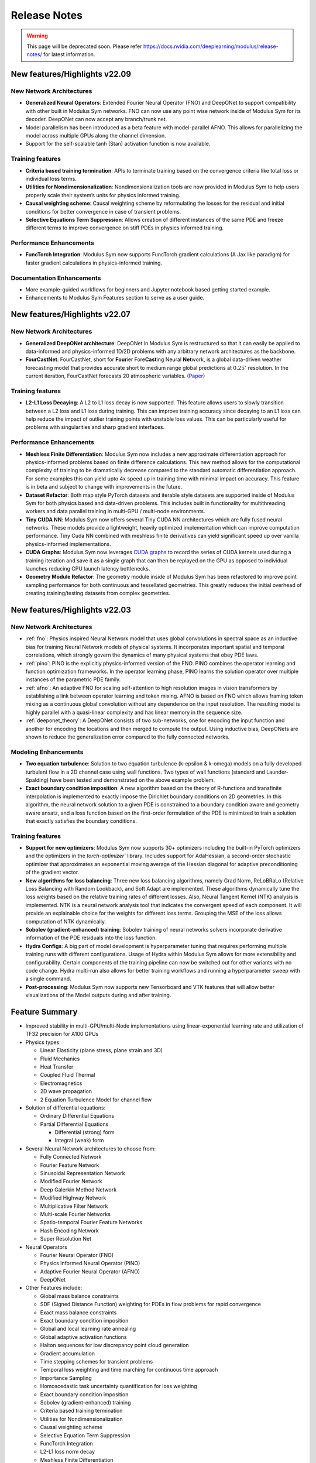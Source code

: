 .. _whatsnew:

Release Notes
=============

.. warning::
   This page will be deprecated soon. Please refer 
   https://docs.nvidia.com/deeplearning/modulus/release-notes/ for latest information.

New features/Highlights v22.09
-------------------------------

New Network Architectures
^^^^^^^^^^^^^^^^^^^^^^^^^^

* **Generalized Neural Operators**: Extended Fourier Neural Operator (FNO) and DeepONet to support compatibility with other built in Modulus Sym networks. FNO can now use any point wise network inside of Modulus Sym for its decoder. DeepONet can now accept any branch/trunk net.

* Model parallelism has been introduced as a beta feature with model-parallel AFNO. This allows for parallelizing the model across multiple GPUs along the channel dimension.

* Support for the self-scalable tanh (Stan) activation function is now available.

Training features
^^^^^^^^^^^^^^^^^^

* **Criteria based training termination**: APIs to terminate training based on the convergence criteria like total loss or individual loss terms.

* **Utilities for Nondimensionalization**: Nondimensionalization tools are now provided in Modulus Sym to help users properly scale their system’s units for physics informed training.

* **Causal weighting scheme**: Causal weighting scheme by reformulating the losses for the residual and initial conditions for better convergence in case of transient problems.

* **Selective Equations Term Suppression**: Allows creation of different instances of the same PDE and freeze different terms to improve convergence on stiff PDEs in physics informed training.

Performance Enhancements
^^^^^^^^^^^^^^^^^^^^^^^^^

* **FuncTorch Integration**: Modulus Sym now supports FuncTorch gradient calculations (A Jax like paradigm) for faster gradient calculations in physics-informed training. 

Documentation Enhancements
^^^^^^^^^^^^^^^^^^^^^^^^^^^

* More example-guided workflows for beginners and Jupyter notebook based getting started example.

* Enhancements to Modulus Sym Features section to serve as a user guide.


New features/Highlights v22.07
-------------------------------

New Network Architectures 
^^^^^^^^^^^^^^^^^^^^^^^^^^

* **Generalized DeepONet architecture**: DeepONet in Modulus Sym is restructured so that it can easily be applied to data-informed and physics-informed 1D/2D problems with any arbitrary network architectures as the backbone.

* **FourCastNet**: FourCastNet, short for **Four**\ier Fore\ **\Cast**\ing Neural **Net**\work, is a global data-driven weather forecasting model that provides accurate short to medium range global predictions at :math:`0.25^{\circ}` resolution. In the current iteration, FourCastNet forecasts 20 atmospheric variables. (`Paper <https://arxiv.org/abs/2202.11214>`_)
  
Training features
^^^^^^^^^^^^^^^^^^ 

* **L2-L1 Loss Decaying**: A L2 to L1 loss decay is now supported. This feature allows users to slowly transition between a L2  loss and L1 loss during training. This can improve training accuracy since decaying to an L1 loss can help reduce the impact of outlier training points with unstable loss values. This can be particularly useful for problems with singularities and sharp gradient interfaces.


Performance Enhancements
^^^^^^^^^^^^^^^^^^^^^^^^^
* **Meshless Finite Differentiation**: Modulus Sym now includes a new approximate differentiation approach for physics-informed problems based on finite difference calculations. This new method allows for the computational complexity of training to be dramatically decrease compared to the standard automatic differentiation approach. For some examples this can yield upto 4x speed up in training time with minimal impact on accuracy. This feature is in beta and subject to change with improvements in the future. 

* **Dataset Refactor**: Both map style PyTorch datasets and iterable style datasets are supported inside of Modulus Sym for both physics based and data-driven problems. This includes built in functionality for multithreading workers and data parallel training in multi-GPU / multi-node environments. 

* **Tiny CUDA NN**: Modulus Sym now offers several Tiny CUDA NN architectures which are fully fused neural networks. These models provide a lightweight, heavily optimized implementation which can improve computation performance. Tiny Cuda NN combined with meshless finite derivatives can yield significant speed up over vanilla physics-informed implementations. 

* **CUDA Graphs**: Modulus Sym now leverages `CUDA graphs <https://developer.nvidia.com/blog/cuda-graphs/>`_ to record the series of CUDA kernels used during a training iteration and save it as a single graph that can then be replayed on the GPU as opposed to individual launches reducing CPU launch latency bottlenecks.

* **Geometry Module Refactor**: The geometry module inside of Modulus Sym has been refactored to improve point sampling performance for both continuous and tessellated geometries. This greatly reduces the initial overhead of creating training/testing datasets from complex geometries.

 
New features/Highlights v22.03
-------------------------------

New Network Architectures 
^^^^^^^^^^^^^^^^^^^^^^^^^^^

* :ref:`fno`: Physics inspired Neural Network model that uses global convolutions in spectral space as an inductive bias for training Neural Network models of physical systems. It incorporates important spatial and temporal correlations, which strongly govern the dynamics of many physical systems that obey PDE laws. 

* :ref:`pino`: PINO is the explicitly physics-informed version of the FNO. PINO combines the operator learning and function optimization frameworks. In the operator learning phase, PINO learns the solution operator over multiple instances of the parametric PDE family. 

* :ref:`afno`: An adaptive FNO for scaling self-attention to high resolution images in vision transformers by establishing a link between operator learning and token mixing. AFNO is based on FNO which allows framing token mixing as a continuous global convolution without any dependence on the input resolution. The resulting model is highly parallel with a quasi-linear complexity and has linear memory in the sequence size. 

* :ref:`deeponet_theory`: A DeepONet consists of two sub-networks, one for encoding the input function and another for encoding the locations and then merged to compute the output. Using inductive bias, DeepONets are shown to reduce the generalization error compared to the fully connected networks. 

 
Modeling Enhancements
^^^^^^^^^^^^^^^^^^^^^^

* **Two equation turbulence**: Solution to two equation turbulence (k-epsilon & k-omega) models on a fully developed turbulent flow in a 2D channel case using wall functions. Two types of wall functions (standard and Launder-Spalding) have been tested and demonstrated on the above example problem. 

* **Exact boundary condition imposition**: A new algorithm based on the theory of R-functions and transfinite interpolation is implemented to exactly impose the Dirichlet boundary conditions on 2D geometries. In this algorithm, the neural network solution to a given PDE is constrained to a boundary condition aware and geometry aware ansatz, and a loss function based on the first-order formulation of the PDE is minimized to train a solution that exactly satisfies the boundary conditions. 


Training features
^^^^^^^^^^^^^^^^^^ 

* **Support for new optimizers**: Modulus Sym now supports 30+ optimizers including the built-in PyTorch optimizers and the optimizers in the `torch-optimizer`` library. Includes support for AdaHessian, a second-order stochastic optimizer that approximates an exponential moving average of the Hessian diagonal for adaptive preconditioning of the gradient vector.  

* **New algorithms for loss balancing**: Three new loss balancing algorithms, namely Grad Norm, ReLoBRaLo (Relative Loss Balancing with Random Lookback), and Soft Adapt are implemented. These algorithms dynamically tune the loss weights based on the relative training rates of different losses. Also, Neural Tangent Kernel (NTK) analysis is implemented. NTK is a neural network analysis tool that indicates the convergent speed of each component. It will provide an explainable choice for the weights for different loss terms. Grouping the MSE of the loss allows computation of NTK dynamically. 

* **Sobolev (gradient-enhanced) training**: Sobolev training of neural networks solvers incorporate derivative information of the PDE residuals into the loss function.

* **Hydra Configs**: A big part of model development is hyperparameter tuning that requires performing multiple training runs with different configurations. Usage of Hydra within Modulus Sym allows for more extensibility and configurability. Certain components of the training pipeline can now be switched out for other variants with no code change. Hydra multi-run also allows for better training workflows and running a hyperparameter sweep with a single command. 

* **Post-processing**: Modulus Sym now supports new Tensorboard and VTK features that will allow better visualizations of the Model outputs during and after training. 
  

Feature Summary
---------------

* Improved stability in multi-GPU/multi-Node implementations using linear-exponential learning rate and utilization of TF32 precision for A100 GPUs
* Physics types:
  
  * Linear Elasticity (plane stress, plane strain and 3D)
  * Fluid Mechanics
  * Heat Transfer
  * Coupled Fluid Thermal
  * Electromagnetics
  * 2D wave propagation
  * 2 Equation Turbulence Model for channel flow

* Solution of differential equations:
  
  * Ordinary Differential Equations
  * Partial Differential Equations
    
    * Differential (strong) form
    * Integral (weak) form

* Several Neural Network architectures to choose from:
  
  * Fully Connected Network
  * Fourier Feature Network
  * Sinusoidal Representation Network
  * Modified Fourier Network
  * Deep Galerkin Method Network
  * Modified Highway Network
  * Multiplicative Filter Network
  * Multi-scale Fourier Networks
  * Spatio-temporal Fourier Feature Networks
  * Hash Encoding Network
  * Super Resolution Net

* Neural Operators
  
  * Fourier Neural Operator (FNO)
  * Physics Informed Neural Operator (PINO)
  * Adaptive Fourier Neural Operator (AFNO)
  * DeepONet 

* Other Features include:
  
  * Global mass balance constraints
  * SDF (Signed Distance Function) weighting for PDEs in flow problems for rapid convergence
  * Exact mass balance constraints
  * Exact boundary condition imposition
  * Global and local learning rate annealing
  * Global adaptive activation functions
  * Halton sequences for low discrepancy point cloud generation
  * Gradient accumulation
  * Time stepping schemes for transient problems
  * Temporal loss weighting and time marching for continuous time approach
  * Importance Sampling
  * Homoscedastic task uncertainty quantification for loss weighting
  * Exact boundary condition imposition
  * Sobolev (gradient-enhanced) training
  * Criteria based training termination
  * Utilities for Nondimensionalization
  * Causal weighting scheme
  * Selective Equation Term Suppression
  * FuncTorch Integration
  * L2-L1 loss norm decay
  * Meshless Finite Differentiation
  * CUDA Graphs Integration
  * Loss balancing schemes:
    
    * Grad Norm
    * ReLoBRaLo
    * Soft Adapt
    * NTK
  
  * Parameterized system representation for solving several configurations concurrently
  * Transfer learning for efficient surrogate based parameterizations
  * Polynomial chaos expansion method for accessing how the model input uncertainties manifest in its output
  * APIs to automatically generate point clouds from boolean compositions of geometry primitives or import point clouds for complex geometry (STL files)
  * STL point cloud generation from superfast ray tracing method with uniformly emanating rays using Fibonacci sphere. Points categorized as inside, outside and on the surface, SDF, and its derivative calculation
  * Logically separate APIs for physics, boundary conditions and geometry consistent with traditional solver datasets
  * Support for optimizers: Modulus Sym supports 30+ optimizers including the built-in PyTorch optimizers and optimizers from the `torch-optimizer` library. Support for AdaHessian optimizer 
  * Hydra configs to allow for easy customization, improved accessibility and hyperparameter tuning
  * Tensorboard plots to easily visualize the outputs, histograms, etc. during training


Known Issues
------------

* The Modulus Sym team is aware of `CVE-2021-29063 <https://nvd.nist.gov/vuln/detail/CVE-2021-29063#range-8144236>`_ in the ``mpmath`` library. This flaw in the regex parsing could DoS the container process if untrusted users are allowed to send crafted regex input. As soon as the released fix is available, the Modulus Sym team will update this image. 
* Tiny CUDA NN models are only supported on Ampere or newer GPU architectures using the Docker container.
* Multi-GPU training not supported for all use cases of Sequential Solver.
